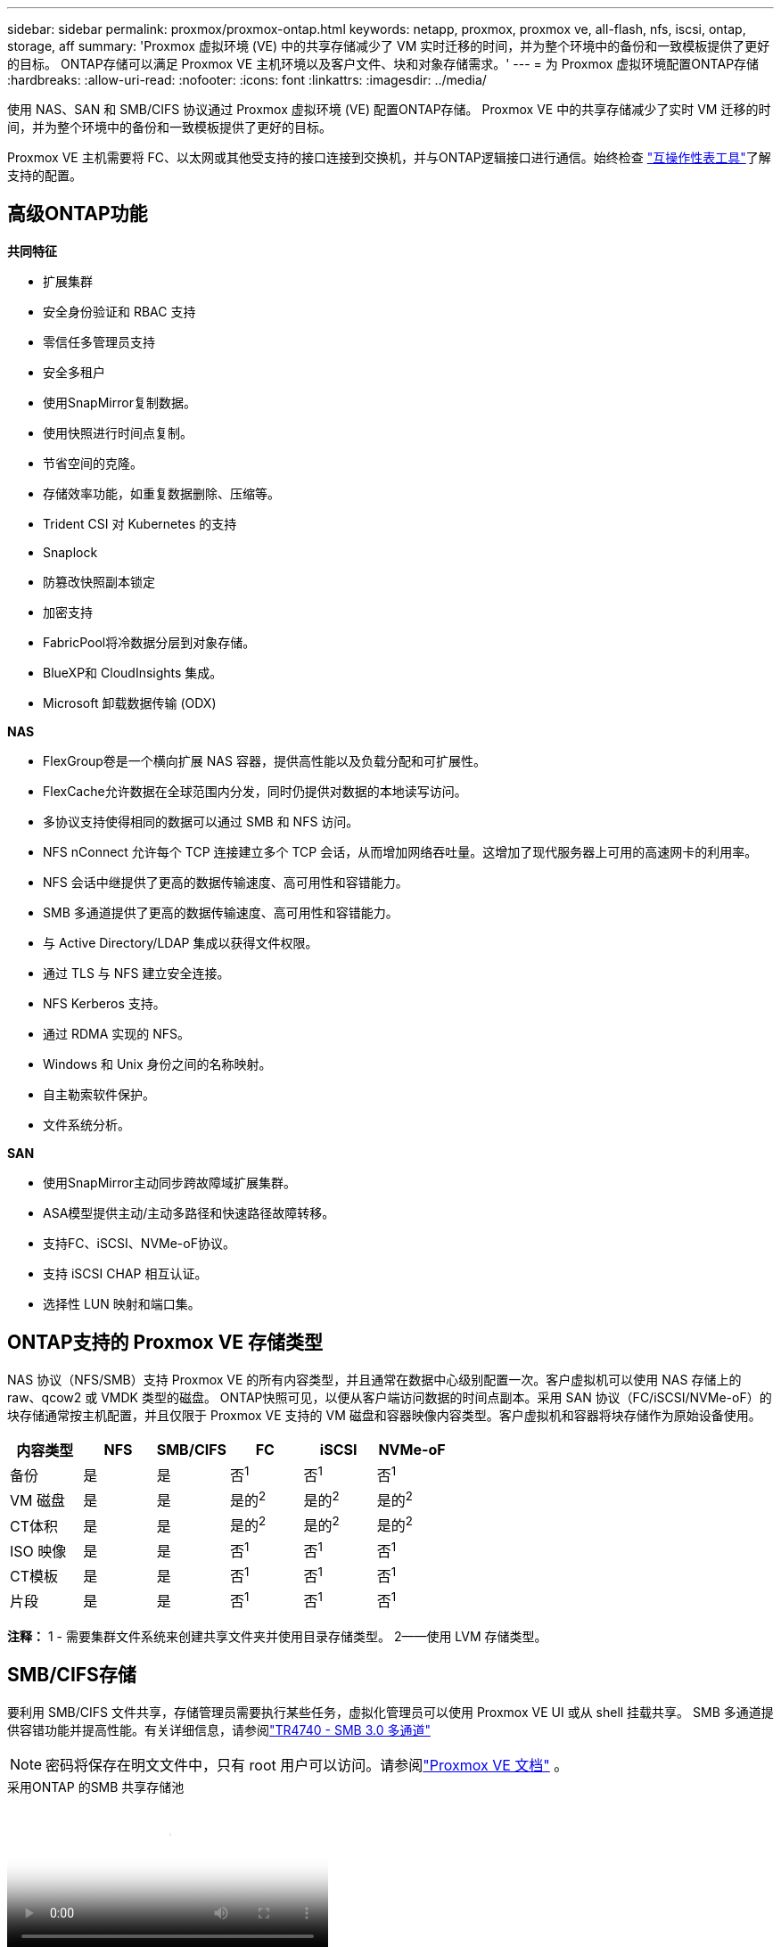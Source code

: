 ---
sidebar: sidebar 
permalink: proxmox/proxmox-ontap.html 
keywords: netapp, proxmox, proxmox ve, all-flash, nfs, iscsi, ontap, storage, aff 
summary: 'Proxmox 虚拟环境 (VE) 中的共享存储减少了 VM 实时迁移的时间，并为整个环境中的备份和一致模板提供了更好的目标。  ONTAP存储可以满足 Proxmox VE 主机环境以及客户文件、块和对象存储需求。' 
---
= 为 Proxmox 虚拟环境配置ONTAP存储
:hardbreaks:
:allow-uri-read: 
:nofooter: 
:icons: font
:linkattrs: 
:imagesdir: ../media/


[role="lead"]
使用 NAS、SAN 和 SMB/CIFS 协议通过 Proxmox 虚拟环境 (VE) 配置ONTAP存储。  Proxmox VE 中的共享存储减少了实时 VM 迁移的时间，并为整个环境中的备份和一致模板提供了更好的目标。

Proxmox VE 主机需要将 FC、以太网或其他受支持的接口连接到交换机，并与ONTAP逻辑接口进行通信。始终检查 https://mysupport.netapp.com/matrix/#welcome["互操作性表工具"]了解支持的配置。



== 高级ONTAP功能

*共同特征*

* 扩展集群
* 安全身份验证和 RBAC 支持
* 零信任多管理员支持
* 安全多租户
* 使用SnapMirror复制数据。
* 使用快照进行时间点复制。
* 节省空间的克隆。
* 存储效率功能，如重复数据删除、压缩等。
* Trident CSI 对 Kubernetes 的支持
* Snaplock
* 防篡改快照副本锁定
* 加密支持
* FabricPool将冷数据分层到对象存储。
* BlueXP和 CloudInsights 集成。
* Microsoft 卸载数据传输 (ODX)


*NAS*

* FlexGroup卷是一个横向扩展 NAS 容器，提供高性能以及负载分配和可扩展性。
* FlexCache允许数据在全球范围内分发，同时仍提供对数据的本地读写访问。
* 多协议支持使得相同的数据可以通过 SMB 和 NFS 访问。
* NFS nConnect 允许每个 TCP 连接建立多个 TCP 会话，从而增加网络吞吐量。这增加了现代服务器上可用的高速网卡的利用率。
* NFS 会话中继提供了更高的数据传输速度、高可用性和容错能力。
* SMB 多通道提供了更高的数据传输速度、高可用性和容错能力。
* 与 Active Directory/LDAP 集成以获得文件权限。
* 通过 TLS 与 NFS 建立安全连接。
* NFS Kerberos 支持。
* 通过 RDMA 实现的 NFS。
* Windows 和 Unix 身份之间的名称映射。
* 自主勒索软件保护。
* 文件系统分析。


*SAN*

* 使用SnapMirror主动同步跨故障域扩展集群。
* ASA模型提供主动/主动多路径和快速路径故障转移。
* 支持FC、iSCSI、NVMe-oF协议。
* 支持 iSCSI CHAP 相互认证。
* 选择性 LUN 映射和端口集。




== ONTAP支持的 Proxmox VE 存储类型

NAS 协议（NFS/SMB）支持 Proxmox VE 的所有内容类型，并且通常在数据中心级别配置一次。客户虚拟机可以使用 NAS 存储上的 raw、qcow2 或 VMDK 类型的磁盘。 ONTAP快照可见，以便从客户端访问数据的时间点副本。采用 SAN 协议（FC/iSCSI/NVMe-oF）的块存储通常按主机配置，并且仅限于 Proxmox VE 支持的 VM 磁盘和容器映像内容类型。客户虚拟机和容器将块存储作为原始设备使用。

[cols="25% 15% 15% 15% 15% 15%"]
|===
| 内容类型 | NFS | SMB/CIFS | FC | iSCSI | NVMe-oF 


| 备份 | 是 | 是  a| 
否^1^
 a| 
否^1^
 a| 
否^1^



| VM 磁盘 | 是 | 是  a| 
是的^2^
 a| 
是的^2^
 a| 
是的^2^



| CT体积 | 是 | 是  a| 
是的^2^
 a| 
是的^2^
 a| 
是的^2^



| ISO 映像 | 是 | 是  a| 
否^1^
 a| 
否^1^
 a| 
否^1^



| CT模板 | 是 | 是  a| 
否^1^
 a| 
否^1^
 a| 
否^1^



| 片段 | 是 | 是  a| 
否^1^
 a| 
否^1^
 a| 
否^1^

|===
*注释：* 1 - 需要集群文件系统来创建共享文件夹并使用目录存储类型。  2——使用 LVM 存储类型。



== SMB/CIFS存储

要利用 SMB/CIFS 文件共享，存储管理员需要执行某些任务，虚拟化管理员可以使用 Proxmox VE UI 或从 shell 挂载共享。 SMB 多通道提供容错功能并提高性能。有关详细信息，请参阅link:https://www.netapp.com/pdf.html?item=/media/17136-tr4740.pdf["TR4740 - SMB 3.0 多通道"]


NOTE: 密码将保存在明文文件中，只有 root 用户可以访问。请参阅link:https://pve.proxmox.com/pve-docs/chapter-pvesm.html#storage_cifs["Proxmox VE 文档"] 。

.采用ONTAP 的SMB 共享存储池
video::5b4ae54a-08d2-4f7d-95ec-b22d015f6035[panopto,width=360]
.<strong>存储管理任务</strong>
[%collapsible%open]
====
如果是ONTAP新手，请使用系统管理器界面完成这些任务以获得更好的体验。

. 确保 SVM 已启用 SMB。跟随link:https://docs.netapp.com/us-en/ontap/smb-config/configure-access-svm-task.html["ONTAP 9 文档"]了解更多信息。
. 每个控制器至少有两个生命。按照上述链接中的步骤操作。作为参考，这是此解决方案中使用的 lifs 的屏幕截图。
+
image:proxmox-ontap-001.png["nas接口详情"]

. 使用基于 Active Directory 或工作组的身份验证。按照上述链接中的步骤操作。
+
image:proxmox-ontap-002.png["加入域信息"]

. 创建卷。请记住选中跨集群分发数据的选项以使用FlexGroup。
+
image:proxmox-ontap-023.png["FlexGroup选项"]

. 创建 SMB 共享并调整权限。跟随link:https://docs.netapp.com/us-en/ontap/smb-config/configure-client-access-shared-storage-concept.html["ONTAP 9 文档"]了解更多信息。
+
image:proxmox-ontap-003.png["SMB 共享信息"]

. 向虚拟化管理员提供 SMB 服务器、共享名称和凭据，以便他们完成任务。


====
.<strong>虚拟化管理任务</strong>
[%collapsible%open]
====
. 收集用于共享身份验证的 SMB 服务器、共享名称和凭据。
. 确保至少两个接口配置在不同的 VLAN 中（以实现容错）并且 NIC 支持 RSS。
. 如果使用管理 UI `https:<proxmox-node>:8006` ，点击数据中心，选择存储，点击添加，选择SMB/CIFS。
+
image:proxmox-ontap-004.png["SMB存储导航"]

. 填写详细信息，共享名称将自动填充。确保选择了所有内容。单击“添加”。
+
image:proxmox-ontap-005.png["SMB 存储添加"]

. 要启用多通道选项，请转到集群中任意一个节点上的 shell，然后键入 pvesm set pvesmb01 --options multichannel,max_channels=4
+
image:proxmox-ontap-006.png["多通道设置"]

. 以下是 /etc/pve/storage.cfg 中针对上述任务的内容。
+
image:proxmox-ontap-007.png["SMB 的存储配置文件"]



====


== NFS 存储

ONTAP支持 Proxmox VE 支持的所有 NFS 版本。为了提供容错和性能增强，确保link:https://docs.netapp.com/us-en/ontap/nfs-trunking/index.html["会话中继"]被利用。要使用会话中继，至少需要 NFS v4.1。

如果是ONTAP新手，请使用系统管理器界面完成这些任务以获得更好的体验。

.ONTAP的 NFS nconnect 选项
video::f6c9aba3-b070-45d6-8048-b22e001acfd4[panopto,width=360]
.<strong>存储管理任务</strong>
[%collapsible%open]
====
. 确保 SVM 已启用 NFS。请参阅link:https://docs.netapp.com/us-en/ontap/nfs-config/verify-protocol-enabled-svm-task.html["ONTAP 9 文档"]
. 每个控制器至少有两个生命。按照上述链接中的步骤操作。作为参考，这是我们在实验室中使用的 lifs 的屏幕截图。
+
image:proxmox-ontap-001.png["nas接口详情"]

. 创建或更新 NFS 导出策略，提供对 Proxmox VE 主机 IP 地址或子网的访问。参考link:https://docs.netapp.com/us-en/ontap/nfs-config/create-export-policy-task.html["出口政策制定"]和link:https://docs.netapp.com/us-en/ontap/nfs-config/add-rule-export-policy-task.html["向导出策略添加规则"]。
. link:https://docs.netapp.com/us-en/ontap/nfs-config/create-volume-task.html["创建卷"] 。请记住选中跨集群分发数据的选项以使用FlexGroup。
+
image:proxmox-ontap-023.png["FlexGroup选项"]

. link:https://docs.netapp.com/us-en/ontap/nfs-config/associate-export-policy-flexvol-task.html["为卷分配导出策略"]
+
image:proxmox-ontap-008.png["NFS 卷信息"]

. 通知虚拟化管理员 NFS 卷已准备就绪。


====
.<strong>虚拟化管理任务</strong>
[%collapsible%open]
====
. 确保至少两个接口配置在不同的 VLAN 中（以实现容错）。使用 NIC 绑定。
. 如果使用管理 UI `https:<proxmox-node>:8006` ，点击数据中心，选择存储，点击添加，选择NFS。
+
image:proxmox-ontap-009.png["NFS存储导航"]

. 填写详细信息，提供服务器信息后，NFS 导出应填充并从列表中选择。记得选择内容选项。
+
image:proxmox-ontap-010.png["NFS 存储添加"]

. 对于会话中继，在每个 Proxmox VE 主机上，更新 /etc/fstab 文件以使用不同的 lif 地址以及 max_connect 和 NFS 版本选项挂载相同的 NFS 导出。
+
image:proxmox-ontap-011.png["会话主干的 fstab 条目"]

. 这是 NFS 的 /etc/pve/storage.cfg 中的内容。
+
image:proxmox-ontap-012.png["NFS 的存储配置文件"]



====


== 带有 iSCSI 的 LVM

.使用ONTAP 的iSCSI LVM 共享池
video::d66ef67f-bcc2-4ced-848e-b22e01588e8c[panopto,width=360]
要为 Proxmox 主机之间的共享存储配置逻辑卷管理器，请完成以下任务：

.<strong>虚拟化管理任务</strong>
[%collapsible%open]
====
. 确保有两个 Linux Vlan 接口可用。
. 确保所有 Proxmox VE 主机上都安装了多路径工具。确保它在启动时启动。
+
[source, shell]
----
apt list | grep multipath-tools
# If need to install, execute the following line.
apt-get install multipath-tools
systemctl enable multipathd
----
. 收集所有 Proxmox VE 主机的 iscsi 主机 iqn 并将其提供给存储管理员。
+
[source, shell]
----
cat /etc/iscsi/initiator.name
----


====
.<strong>存储管理任务</strong>
[%collapsible%open]
====
如果是ONTAP新手，请使用系统管理器以获得更好的体验。

. 确保 SVM 可用且启用了 iSCSI 协议。跟随link:https://docs.netapp.com/us-en/ontap/san-admin/provision-storage.html["ONTAP 9 文档"]
. 每个控制器有两个专用于 iSCSI 的 lif。
+
image:proxmox-ontap-013.png["iSCSI接口详细信息"]

. 创建 igroup 并填充主机 iscsi 启动器。
. 在 SVM 上创建具有所需大小的 LUN，并将其呈现给上述步骤中创建的 igroup。
+
image:proxmox-ontap-014.png["iscsi lun 详细信息"]

. 通知虚拟化管理员 lun 已创建。


====
.<strong>虚拟化管理任务</strong>
[%collapsible%open]
====
. 进入管理界面 `https:<proxmox node>:8006`，点击数据中心，选择存储，点击添加，选择iSCSI。
+
image:proxmox-ontap-015.png["iscsi存储导航"]

. 提供存储 ID 名称。当没有通信问题时， ONTAP的 iSCSI lif 地址应该能够选择目标。由于我们的目的不是直接向来宾虚拟机提供 LUN 访问，因此请取消选中该选项。
+
image:proxmox-ontap-016.png["iscsi存储类型创建"]

. 现在，单击添加并选择 LVM。
+
image:proxmox-ontap-017.png["lvm存储导航"]

. 提供存储 ID 名称，选择与我们在上一步中创建的 iSCSI 存储匹配的基本存储。选择基本卷的 LUN。提供卷组名称。确保已选择共享。
+
image:proxmox-ontap-018.png["lvm存储创建"]

. 这是使用 iSCSI 卷的 LVM 的示例存储配置文件。
+
image:proxmox-ontap-019.png["lvm iscsi配置"]



====


== 带有 NVMe/TCP 的 LVM

.使用ONTAP 的具有 NVMe/TCP 的 LVM 共享池
video::80164fe4-06db-4c21-a25d-b22e0179c3d2[panopto,width=360]
要为 Proxmox 主机之间的共享存储配置逻辑卷管理器，请完成以下任务：

.<strong>虚拟化管理任务</strong>
[%collapsible%open]
====
. 确保有两个 Linux Vlan 接口可用。
. 在集群上的每个 Proxmox 主机上，执行以下命令来收集主机启动器信息。
+
[source, shell]
----
nvme show-hostnqn
----
. 向存储管理员提供收集到的主机 nqn 信息并请求所需大小的 nvme 命名空间。


====
.<strong>存储管理任务</strong>
[%collapsible%open]
====
如果是ONTAP新手，请使用系统管理器以获得更好的体验。

. 确保 SVM 可用且启用了 NVMe 协议。参考link:https://docs.netapp.com/us-en/ontap/san-admin/create-nvme-namespace-subsystem-task.html["ONTAP 9 上的 NVMe 任务文档"]。
. 创建 NVMe 命名空间。
+
image:proxmox-ontap-020.png["nvme 命名空间创建"]

. 创建子系统并分配主机 nqns（如果使用 CLI）。按照上面的参考链接。
. 通知虚拟化管理员 nvme 命名空间已创建。


====
.<strong>虚拟化管理任务</strong>
[%collapsible%open]
====
. 导航到集群中每个 Proxmox VE 主机上的 shell 并创建 /etc/nvme/discovery.conf 文件并更新特定于您的环境的内容。
+
[source, shell]
----
root@pxmox01:~# cat /etc/nvme/discovery.conf
# Used for extracting default parameters for discovery
#
# Example:
# --transport=<trtype> --traddr=<traddr> --trsvcid=<trsvcid> --host-traddr=<host-traddr> --host-iface=<host-iface>

-t tcp -l 1800 -a 172.21.118.153
-t tcp -l 1800 -a 172.21.118.154
-t tcp -l 1800 -a 172.21.119.153
-t tcp -l 1800 -a 172.21.119.154
----
. 登录 nvme 子系统
+
[source, shell]
----
nvme connect-all
----
. 检查并收集设备详细信息。
+
[source, shell]
----
nvme list
nvme netapp ontapdevices
nvme list-subsys
lsblk -l
----
. 创建卷组
+
[source, shell]
----
vgcreate pvens02 /dev/mapper/<device id>
----
. 进入管理界面 `https:<proxmox node>:8006`，点击数据中心，选择存储，点击添加，选择LVM。
+
image:proxmox-ontap-017.png["lvm存储导航"]

. 提供存储 ID 名称，选择现有卷组并选择刚刚使用 cli 创建的卷组。记得检查共享选项。
+
image:proxmox-ontap-021.png["现有 vg 上的 lvm"]

. 这是使用 NVMe/TCP 的 LVM 的示例存储配置文件
+
image:proxmox-ontap-022.png["NVM 上的 LVM TCP 配置"]



====
